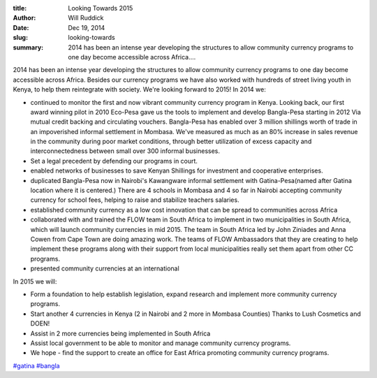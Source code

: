 :title: Looking Towards 2015
:author: Will Ruddick
:date: Dec 19, 2014
:slug: looking-towards
 
:summary: 2014 has been an intense year developing the structures to allow community currency programs to one day become accessible across Africa....
 



2014 has been an intense year developing the structures to allow community currency programs to one day become accessible across Africa. Besides our currency programs we have also worked with hundreds of street living youth in Kenya, to help them reintegrate with society. We're looking forward to 2015! In 2014 we: 

* continued to monitor the first and now vibrant community currency program in Kenya. Looking back, our first award winning pilot in 2010 Eco-Pesa gave us the tools to implement and develop Bangla-Pesa starting in 2012 Via mutual credit backing and circulating vouchers. Bangla-Pesa has enabled over 3 million shillings worth of trade in an impoverished informal settlement in Mombasa. We've measured as much as an 80% increase in sales revenue in the community during poor market conditions, through better utilization of excess capacity and interconnectedness between small over 300 informal businesses.
* Set a legal precedent by defending our programs in court.
* enabled networks of businesses to save Kenyan Shillings for investment and cooperative enterprises.
* duplicated Bangla-Pesa now in Nairobi's Kawangware informal settlement with Gatina-Pesa(named after Gatina location where it is centered.) There are 4 schools in Mombasa and 4 so far in Nairobi accepting community currency for school fees, helping to raise and stabilize teachers salaries.
* established community currency as a low cost innovation that can be spread to communities across Africa
* collaborated with and trained the FLOW team in South Africa to implement in two municipalities in South Africa, which will launch community currencies in mid 2015. The team in South Africa led by John Ziniades and Anna Cowen from Cape Town are doing amazing work. The teams of FLOW Ambassadors that they are creating to help implement these programs along with their support from local municipalities really set them apart from other CC programs.
* presented community currencies at an international



In 2015 we will: 

* Form a foundation to help establish legislation, expand research and implement more community currency programs.
* Start another 4 currencies in Kenya (2 in Nairobi and 2 more in Mombasa Counties) Thanks to Lush Cosmetics and DOEN!
* Assist in 2 more currencies being implemented in South Africa
* Assist local government to be able to monitor and manage community currency programs.
* We hope - find the support to create an office for East Africa promoting community currency programs.




`#gatina <https://www.grassrootseconomics.org/blog/hashtags/gatina>`_	`#bangla <https://www.grassrootseconomics.org/blog/hashtags/bangla>`_



